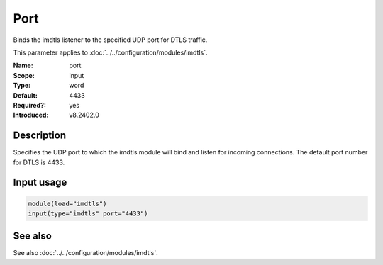 .. _param-imdtls-port:
.. _imdtls.parameter.input.port:

Port
====

.. index::
   single: imdtls; port
   single: port

.. summary-start


Binds the imdtls listener to the specified UDP port for DTLS traffic.

.. summary-end

This parameter applies to :doc:`../../configuration/modules/imdtls`.

:Name: port
:Scope: input
:Type: word
:Default: 4433
:Required?: yes
:Introduced: v8.2402.0

Description
-----------
Specifies the UDP port to which the imdtls module will bind and listen for
incoming connections. The default port number for DTLS is 4433.

Input usage
-----------
.. _param-imdtls-input-port:
.. _imdtls.parameter.input.port-usage:

.. code-block:: rsyslog

   module(load="imdtls")
   input(type="imdtls" port="4433")

See also
--------
See also :doc:`../../configuration/modules/imdtls`.

